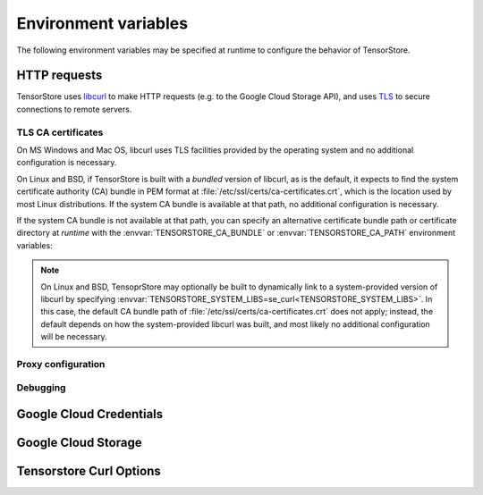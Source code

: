 Environment variables
=====================

The following environment variables may be specified at runtime to configure the
behavior of TensorStore.

.. _http_environment_variables:

HTTP requests
-------------

TensorStore uses `libcurl <https://curl.haxx.se>`_ to make HTTP requests
(e.g. to the Google Cloud Storage API), and uses `TLS
<https://curl.haxx.se/docs/sslcerts.html>`_ to secure connections to remote
servers.

TLS CA certificates
^^^^^^^^^^^^^^^^^^^

On MS Windows and Mac OS, libcurl uses TLS facilities provided by the operating
system and no additional configuration is necessary.

On Linux and BSD, if TensorStore is built with a *bundled* version of libcurl,
as is the default, it expects to find the system certificate authority (CA)
bundle in PEM format at :file:`/etc/ssl/certs/ca-certificates.crt`, which is the
location used by most Linux distributions.  If the system CA bundle is available
at that path, no additional configuration is necessary.

If the system CA bundle is not available at that path, you can specify an
alternative certificate bundle path or certificate directory at *runtime* with
the :envvar:`TENSORSTORE_CA_BUNDLE` or :envvar:`TENSORSTORE_CA_PATH` environment
variables:

.. envvar:: TENSORSTORE_CA_BUNDLE

   Specifies the path to a local file containing one or more CA certificates
   concatenated into a single file in PEM format.  On many Linux distributions,
   the system certificate bundle is available at
   :file:`/etc/ssl/certs/ca-certificates.crt`.  Refer to the `libcurl
   documentation <https://curl.haxx.se/libcurl/c/CURLOPT_CAINFO.html>`__ for
   more details.

.. envvar:: TENSORSTORE_CA_PATH

   Specifies the path of a local directory containing one or more CA
   certificates in PEM format.  Each file in the directory must contain a single
   certificate, and the directory must be prepared using the OpenSSL
   :command:`c_rehash` command.  Refer to the `libcurl documentation
   <https://curl.haxx.se/libcurl/c/CURLOPT_CAPATH.html>`__ for more details.
   Note that this is not the most common format for the system CA certificate
   store.  In most cases, the system CA certificate store should instead be
   specified using :envvar:`TENSORSTORE_CA_BUNDLE`.

.. note::

   On Linux and BSD, TensoprStore may optionally be built to dynamically link to
   a system-provided version of libcurl by specifying
   :envvar:`TENSORSTORE_SYSTEM_LIBS=se_curl<TENSORSTORE_SYSTEM_LIBS>`.  In
   this case, the default CA bundle path of
   :file:`/etc/ssl/certs/ca-certificates.crt` does not apply; instead, the
   default depends on how the system-provided libcurl was built, and most likely
   no additional configuration will be necessary.

Proxy configuration
^^^^^^^^^^^^^^^^^^^

.. envvar:: all_proxy

   Specifies a proxy server to use for making any HTTP or HTTPS request.  Refer
   to the `libcurl documentation
   <https://curl.haxx.se/libcurl/c/CURLOPT_PROXY.html>`__ for more details.

.. envvar:: http_proxy

   Specifies a proxy server to use for making HTTP (not HTTPS) requests.  Takes
   precedence over :envvar:`all_proxy`.  Refer to the `libcurl documentation
   <https://curl.haxx.se/libcurl/c/CURLOPT_PROXY.html>`__ for more details.

.. envvar:: https_proxy

   Specifies a proxy server to use for making HTTPS requests.  Takes precedence
   over :envvar:`all_proxy`.  Refer to the `libcurl documentation
   <https://curl.haxx.se/libcurl/c/CURLOPT_PROXY.html>`__ for more details.

.. envvar:: no_proxy

   Specifies a comma-separated list of hostnames or ip addresses for which
   proxying is disabled.  Refer to the `libcurl documentation
   <https://curl.haxx.se/libcurl/c/CURLOPT_NOPROXY.html>`__ for more details.

Debugging
^^^^^^^^^

.. envvar:: TENSORSTORE_VERBOSE_LOGGING

   Enables debug logging for tensorstore internal subsystems.  Set to comma
   separated list of values, where each value is one of ``name=int`` or just
   ``name``. When ``all`` is, present, then verbose logging will be enabled for
   each subsystem, otherwise logging is set only for those subsystems present in
   the list.

   Verbose flag values include: ``curl``, ``distributed``, ``file``,
   ``file_detail``, ``gcs``, ``gcs_grpc``, ``gcs_http``, ``gcs_stubby``,
   ``http_kvstore``, ``http_transport``, ``ocdbt``, ``rate_limiter``, ``s3``,
   ``thread_pool``, ``tsgrpc_kvstore``, ``zip``, ``zip_details``.


.. envvar:: TENSORSTORE_CURL_VERBOSE

   If set to any value, verbose debugging information will be printed to stderr
   for all HTTP requests.

.. envvar:: SSLKEYLOGFILE

   Specifies the path to a local file where information necessary to decrypt
   TensorStore's TLS traffic will be saved in a format compatible with
   Wireshark.  Refer to the `libcurl documentation
   <https://ec.haxx.se/usingcurl/usingcurl-tls/tls-sslkeylogfile>`__ for more
   details.

Google Cloud Credentials
------------------------

.. envvar:: GOOGLE_APPLICATION_CREDENTIALS

   Specifies the local path to a `Google Cloud JSON credentials file
   <https://cloud.google.com/docs/authentication/getting-started>`_.  Refer to
   the :ref:`Google Cloud Storage Authentication<gcs-authentication>` section
   for details.

Google Cloud Storage
--------------------

.. envvar:: TENSORSTORE_GCS_HTTP_URL

   Specifies to connect to an alternative server in place of
   ``https://storage.googleapis.com``.  Note that the normal Google oauth2
   credentials *are* included in requests, and therefore only trusted servers
   should be used.

.. envvar:: TENSORSTORE_GCS_REQUEST_CONCURRENCY

   Specifies the concurrency level used by the shared Context
   :json:schema:`Context.gcs_request_concurrency` resource. Defaults to 32.

.. envvar:: TENSORSTORE_GCS_RATE_LIMITER_DOUBLING_TIME

   Specifies the doubling time for the gcs rate-limiter.
   Defaults to not setting a doubleing time.

.. envvar:: TENSORSTORE_GCS_GRPC_CHANNELS

   Specifies the number of gRPC channels to use for the ``gcs_grpc`` driver.
   Default is to use the number of CPU cores (at least 4) for regular endpoints,
   or 1 for directpath endpoints.

.. envvar:: TENSORSTORE_GCS_HTTP_VERSION

   Forces the HTTP version to use for Google Cloud Storage requests.  Valid
   values are ``1`` and ``2``.

.. envvar:: GOOGLE_CLOUD_DISABLE_DIRECT_PATH

   Disables the use of directpath endpoints for Google Cloud Storage requests,
   even if otherwise allowed.


Tensorstore Curl Options
------------------------

.. envvar:: SSL_CERT_FILE

   Sets the certificate file to use for TLS connections.  Takes precedence over
   :envvar:`SSL_CERT_DIR`.

.. envvar:: SSL_CERT_DIR

   Sets the certificate directory to use for TLS connections.

.. envvar:: TENSORSTORE_USE_FALLBACK_SSL_CERTS

   Enables or disables searching for SSL certificates in common locations.
   Defaults to allowed.

.. envvar:: TENSORSTORE_CURL_LOW_SPEED_LIMIT_BYTES

   If set to a postive value, then curl HTTP requests will be set with the
   ``CURLOPT_LOW_SPEED_LIMIT`` option to detect stalled connections.

.. envvar:: TENSORSTORE_CURL_LOW_SPEED_TIME_SECONDS

   If set to a postive value, then curl HTTP requests will be set with the
   ``CURLOPT_LOW_SPEED_TIME`` option to detect stalled connections.

.. envvar:: TENSORSTORE_HTTP2_MAX_CONCURRENT_STREAMS

   Specifies the maximum number of concurrent streams per HTTP/2 connection,
   without limiting the total number of active connections.  When unset, a
   default of 4 concurrent streams are permitted.

.. envvar:: TENSORSTORE_HTTP_THREADS

   Specifies the number of threads to use for HTTP requests.  When unset, a
   default of 4 threads are used.

